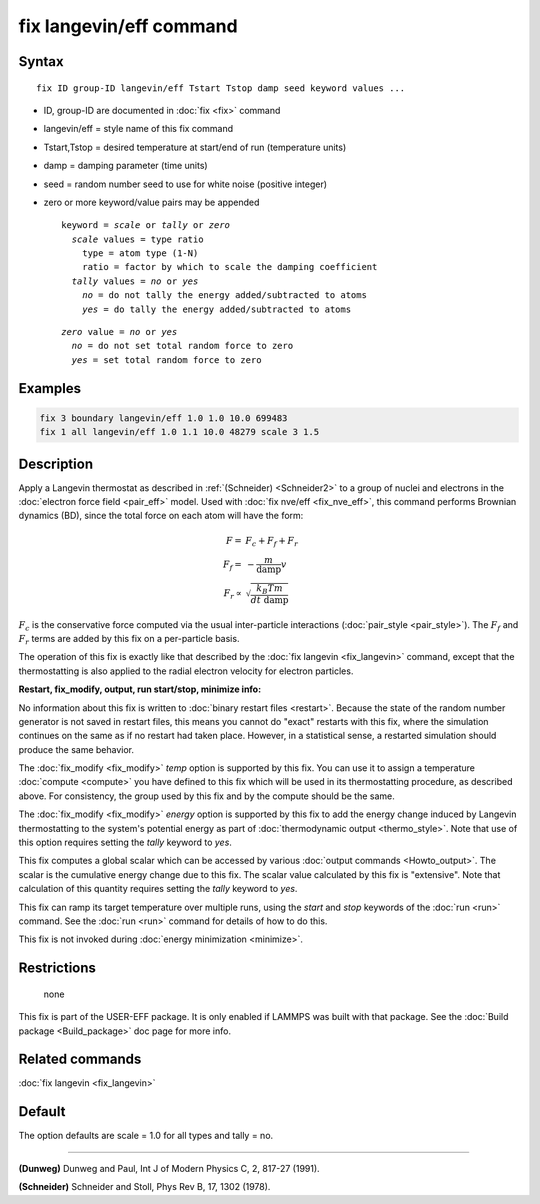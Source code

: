 .. index:: fix langevin/eff

fix langevin/eff command
========================

Syntax
""""""


.. parsed-literal::

   fix ID group-ID langevin/eff Tstart Tstop damp seed keyword values ...

* ID, group-ID are documented in :doc:`fix <fix>` command
* langevin/eff = style name of this fix command
* Tstart,Tstop = desired temperature at start/end of run (temperature units)
* damp = damping parameter (time units)
* seed = random number seed to use for white noise (positive integer)
* zero or more keyword/value pairs may be appended

  .. parsed-literal::

     keyword = *scale* or *tally* or *zero*
       *scale* values = type ratio
         type = atom type (1-N)
         ratio = factor by which to scale the damping coefficient
       *tally* values = *no* or *yes*
         *no* = do not tally the energy added/subtracted to atoms
         *yes* = do tally the energy added/subtracted to atoms


  .. parsed-literal::

       *zero* value = *no* or *yes*
         *no* = do not set total random force to zero
         *yes* = set total random force to zero



Examples
""""""""


.. code-block:: LAMMPS

   fix 3 boundary langevin/eff 1.0 1.0 10.0 699483
   fix 1 all langevin/eff 1.0 1.1 10.0 48279 scale 3 1.5

Description
"""""""""""

Apply a Langevin thermostat as described in :ref:`(Schneider) <Schneider2>`
to a group of nuclei and electrons in the :doc:`electron force field <pair_eff>` model.  Used with :doc:`fix nve/eff <fix_nve_eff>`,
this command performs Brownian dynamics (BD), since the total force on
each atom will have the form:


.. math::

   F   = & F_c + F_f + F_r \\
   F_f = & - \frac{m}{\mathrm{damp}} v \\
   F_r \propto &  \sqrt{\frac{k_B T m}{dt~\mathrm{damp}}}


:math:`F_c` is the conservative force computed via the usual
inter-particle interactions (:doc:`pair_style <pair_style>`).
The :math:`F_f` and :math:`F_r` terms are added by this fix on a
per-particle basis.

The operation of this fix is exactly like that described by the
:doc:`fix langevin <fix_langevin>` command, except that the
thermostatting is also applied to the radial electron velocity for
electron particles.

**Restart, fix\_modify, output, run start/stop, minimize info:**

No information about this fix is written to :doc:`binary restart files
<restart>`.  Because the state of the random number generator is not
saved in restart files, this means you cannot do "exact" restarts with
this fix, where the simulation continues on the same as if no restart
had taken place.  However, in a statistical sense, a restarted
simulation should produce the same behavior.

The :doc:`fix_modify <fix_modify>` *temp* option is supported by this
fix.  You can use it to assign a temperature :doc:`compute <compute>`
you have defined to this fix which will be used in its thermostatting
procedure, as described above.  For consistency, the group used by
this fix and by the compute should be the same.

The :doc:`fix_modify <fix_modify>` *energy* option is supported by this
fix to add the energy change induced by Langevin thermostatting to the
system's potential energy as part of :doc:`thermodynamic output <thermo_style>`.  Note that use of this option requires
setting the *tally* keyword to *yes*\ .

This fix computes a global scalar which can be accessed by various
:doc:`output commands <Howto_output>`.  The scalar is the cumulative
energy change due to this fix.  The scalar value calculated by this
fix is "extensive".  Note that calculation of this quantity requires
setting the *tally* keyword to *yes*\ .

This fix can ramp its target temperature over multiple runs, using the
*start* and *stop* keywords of the :doc:`run <run>` command.  See the
:doc:`run <run>` command for details of how to do this.

This fix is not invoked during :doc:`energy minimization <minimize>`.

Restrictions
""""""""""""
 none

This fix is part of the USER-EFF package.  It is only enabled if
LAMMPS was built with that package.  See the :doc:`Build package <Build_package>` doc page for more info.

Related commands
""""""""""""""""

:doc:`fix langevin <fix_langevin>`

Default
"""""""

The option defaults are scale = 1.0 for all types and tally = no.


----------


.. _Dunweg2:



**(Dunweg)** Dunweg and Paul, Int J of Modern Physics C, 2, 817-27 (1991).

.. _Schneider2:



**(Schneider)** Schneider and Stoll, Phys Rev B, 17, 1302 (1978).
